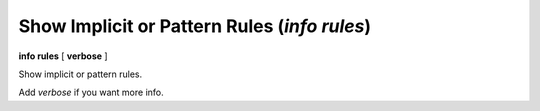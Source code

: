 .. index:: info; rules
.. _info_rules:

Show Implicit or Pattern Rules (`info rules`)
---------------------------------------------

**info rules** [ **verbose** ]

Show implicit or pattern rules.

Add `verbose` if you want more info.
